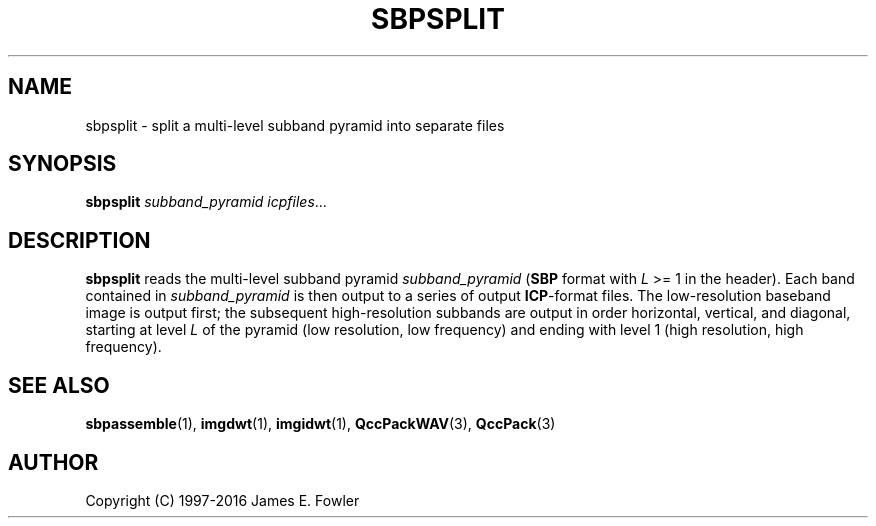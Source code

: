 .TH SBPSPLIT 1 "QCCPACK" ""
.SH NAME
sbpsplit \- split a multi-level subband pyramid into separate files
.SH SYNOPSIS
.B sbpsplit
.I subband\_pyramid
.IR icpfiles "..."
.SH DESCRIPTION
.LP
.B sbpsplit
reads the multi-level subband pyramid
.I subband\_pyramid
.RB ( SBP 
format with
.I L
>= 1 in the header).
Each band contained in 
.I subband\_pyramid
is then output to a series of output
.BR ICP -format
files.
The low-resolution baseband image is output first;
the subsequent high-resolution subbands are output in order
horizontal, vertical, and diagonal, starting at level 
.I L
of the pyramid (low resolution, low frequency)
and ending with level 1 (high resolution, high frequency).
.SH "SEE ALSO"
.BR sbpassemble (1),
.BR imgdwt (1),
.BR imgidwt (1),
.BR QccPackWAV (3),
.BR QccPack (3)

.SH AUTHOR
Copyright (C) 1997-2016  James E. Fowler
.\"  The programs herein are free software; you can redistribute them and/or
.\"  modify them under the terms of the GNU General Public License
.\"  as published by the Free Software Foundation; either version 2
.\"  of the License, or (at your option) any later version.
.\"  
.\"  These programs are distributed in the hope that they will be useful,
.\"  but WITHOUT ANY WARRANTY; without even the implied warranty of
.\"  MERCHANTABILITY or FITNESS FOR A PARTICULAR PURPOSE.  See the
.\"  GNU General Public License for more details.
.\"  
.\"  You should have received a copy of the GNU General Public License
.\"  along with these programs; if not, write to the Free Software
.\"  Foundation, Inc., 675 Mass Ave, Cambridge, MA 02139, USA.
